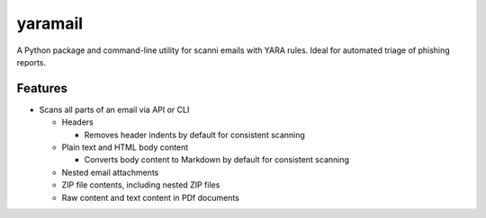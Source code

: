 yaramail
========

A Python package and command-line utility for scanni emails with YARA rules.
Ideal for automated triage of phishing reports.

Features
--------

- Scans all parts of an email via API or CLI

  - Headers

    -  Removes header indents by default for consistent scanning
  - Plain text and HTML body content

    - Converts body content to Markdown by default for consistent scanning

  - Nested email attachments
  - ZIP file contents, including nested ZIP files
  - Raw content and text content in PDf documents


